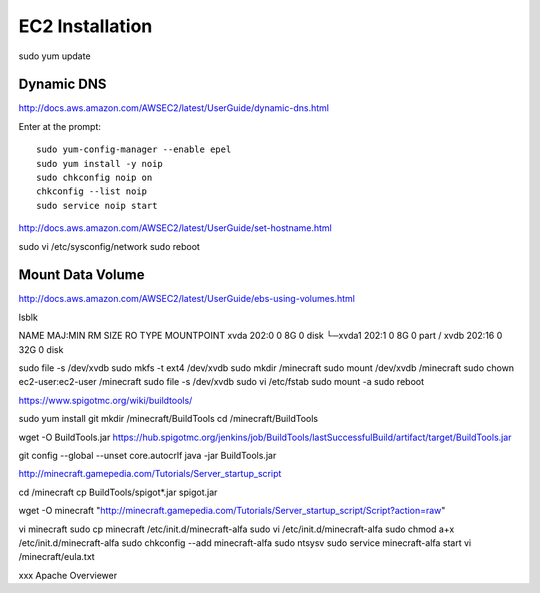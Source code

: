 ================
EC2 Installation
================

sudo yum update

-----------
Dynamic DNS
-----------

http://docs.aws.amazon.com/AWSEC2/latest/UserGuide/dynamic-dns.html

Enter at the prompt::

  sudo yum-config-manager --enable epel
  sudo yum install -y noip
  sudo chkconfig noip on
  chkconfig --list noip
  sudo service noip start


http://docs.aws.amazon.com/AWSEC2/latest/UserGuide/set-hostname.html

sudo vi /etc/sysconfig/network
sudo reboot

-----------------
Mount Data Volume
-----------------

http://docs.aws.amazon.com/AWSEC2/latest/UserGuide/ebs-using-volumes.html

lsblk

NAME    MAJ:MIN RM SIZE RO TYPE MOUNTPOINT
xvda    202:0    0   8G  0 disk
└─xvda1 202:1    0   8G  0 part /
xvdb    202:16   0  32G  0 disk


sudo file -s /dev/xvdb
sudo mkfs -t ext4 /dev/xvdb
sudo mkdir /minecraft
sudo mount /dev/xvdb /minecraft
sudo chown ec2-user:ec2-user /minecraft
sudo file -s /dev/xvdb
sudo vi /etc/fstab
sudo mount -a
sudo reboot

https://www.spigotmc.org/wiki/buildtools/

sudo yum install git
mkdir /minecraft/BuildTools
cd /minecraft/BuildTools

wget -O BuildTools.jar https://hub.spigotmc.org/jenkins/job/BuildTools/lastSuccessfulBuild/artifact/target/BuildTools.jar

git config --global --unset core.autocrlf
java -jar BuildTools.jar

http://minecraft.gamepedia.com/Tutorials/Server_startup_script

cd /minecraft
cp BuildTools/spigot*.jar spigot.jar

wget -O minecraft "http://minecraft.gamepedia.com/Tutorials/Server_startup_script/Script?action=raw"

vi minecraft
sudo cp minecraft /etc/init.d/minecraft-alfa
sudo vi /etc/init.d/minecraft-alfa
sudo chmod a+x /etc/init.d/minecraft-alfa
sudo chkconfig --add minecraft-alfa
sudo ntsysv
sudo service minecraft-alfa start
vi /minecraft/eula.txt




xxx
Apache
Overviewer
